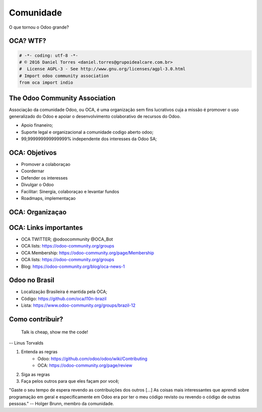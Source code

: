 Comunidade
==========
O que tornou o Odoo grande?


OCA? WTF?
---------

.. image:: image/oca.jpg
    :align: center


.. code::

    # -*- coding: utf-8 -*-
    # © 2016 Daniel Torres <daniel.torres@grupoidealcare.com.br>
    #  License AGPL-3 - See http://www.gnu.org/licenses/agpl-3.0.html
    # Import odoo community association
    from oca import indio

The Odoo Community Association
------------------------------

Associação da comunidade Odoo, ou OCA, é uma organização sem fins lucrativos
cuja a missão é promover o uso generalizado do Odoo e apoiar o desenvolvimento
colaborativo de recursos do Odoo.

- Apoio finaneiro;
- Suporte legal e organizacional a comunidade codigo aberto odoo;
- 99,999999999999999% independente dos interesses da Odoo SA;

OCA: Objetivos
--------------

- Promover a colaboraçao
- Coordernar
- Defender os interesses
- Divulgar o Odoo
- Facilitar: Sinergia, colaboraçao e levantar fundos
- Roadmaps, implementaçao


OCA: Organizaçao
----------------

.. image:: image/oca-structure.jpg
    :align: center

OCA: Links importantes
-----------------------

- OCA TWITTER; @odoocommunity @OCA_Bot
- OCA lists: https://odoo-community.org/groups
- OCA Membership: https://odoo-community.org/page/Membership
- OCA lists: https://odoo-community.org/groups
- Blog: https://odoo-community.org/blog/oca-news-1

Odoo no Brasil
--------------

- Localização Brasileira é mantida pela OCA;
- Código: https://github.com/oca/l10n-brazil
- Lista: https://www.odoo-community.org/groups/brazil-12

.. Como contribuir?
.. ================


.. .. slide:: Vim contribuir!!!!!
   :class: fullscreen
   :inline-contents: True

..   .. figure:: images/jump.jpg
      :class: fill


Como contribuir?
----------------

    Talk is cheap, show me the code!

-- Linus Torvalds

.. nextslide::

1. Entenda as regras
    - Odoo: https://github.com/odoo/odoo/wiki/Contributing
    - OCA: https://odoo-community.org/page/review
2. Siga as regras
3. Faça pelos outros para que eles façam por você;

"Gaste o seu tempo de espera revendo as contribuições dos outros [...] As coisas mais interessantes que aprendi sobre programação em geral e especificamente em Odoo era por ter o meu código revisto ou revendo o código de outras pessoas."
-- Holger Brunn, membro da comunidade.
